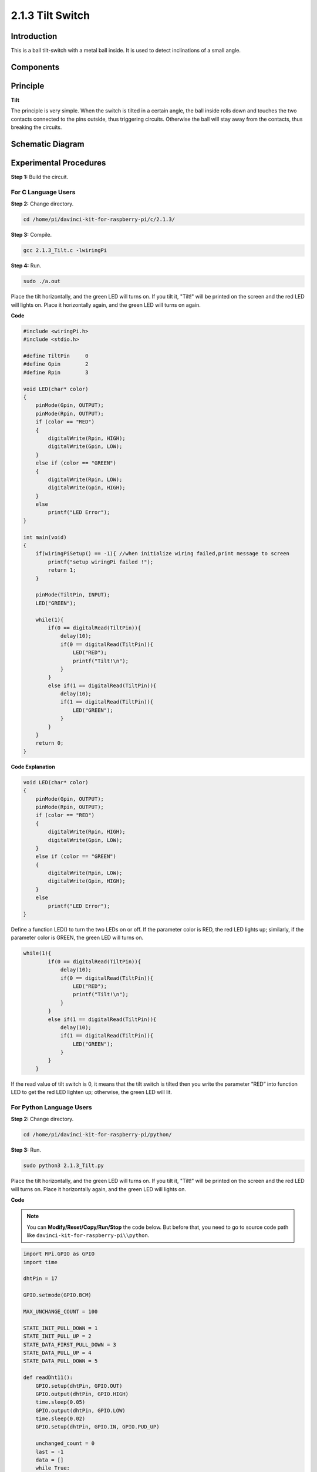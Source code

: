 2.1.3 Tilt Switch
=================

Introduction
------------

This is a ball tilt-switch with a metal ball inside. It is used to
detect inclinations of a small angle.

Components
----------

.. image:: media/list_2.1.3_tilt_switch.png


Principle
---------

**Tilt**

The principle is very simple. When the switch is tilted in a certain
angle, the ball inside rolls down and touches the two contacts connected
to the pins outside, thus triggering circuits. Otherwise the ball will
stay away from the contacts, thus breaking the circuits.

.. image:: media/image167.png


Schematic Diagram
-----------------

.. image:: media/image307.png


.. image:: media/image308.png


Experimental Procedures
-----------------------

**Step 1:** Build the circuit.

.. image:: media/image169.png


For C Language Users
^^^^^^^^^^^^^^^^^^^^

**Step 2:** Change directory.

.. raw:: html

   <run></run>

.. code-block::

    cd /home/pi/davinci-kit-for-raspberry-pi/c/2.1.3/

**Step 3:** Compile.

.. raw:: html

   <run></run>

.. code-block::

    gcc 2.1.3_Tilt.c -lwiringPi

**Step 4:** Run.

.. raw:: html

   <run></run>

.. code-block::

    sudo ./a.out

Place the tilt horizontally, and the green LED will turns on. If you
tilt it, "Tilt!" will be printed on the screen and the red LED will
lights on. Place it horizontally again, and the green LED will turns on
again.

**Code**

.. code-block:: c

    #include <wiringPi.h>
    #include <stdio.h>

    #define TiltPin     0
    #define Gpin        2
    #define Rpin        3

    void LED(char* color)
    {
        pinMode(Gpin, OUTPUT);
        pinMode(Rpin, OUTPUT);
        if (color == "RED")
        {
            digitalWrite(Rpin, HIGH);
            digitalWrite(Gpin, LOW);
        }
        else if (color == "GREEN")
        {
            digitalWrite(Rpin, LOW);
            digitalWrite(Gpin, HIGH);
        }
        else
            printf("LED Error");
    }

    int main(void)
    {
        if(wiringPiSetup() == -1){ //when initialize wiring failed,print message to screen
            printf("setup wiringPi failed !");
            return 1;
        }

        pinMode(TiltPin, INPUT);
        LED("GREEN");
        
        while(1){
            if(0 == digitalRead(TiltPin)){
                delay(10);
                if(0 == digitalRead(TiltPin)){
                    LED("RED");
                    printf("Tilt!\n");
                }
            }
            else if(1 == digitalRead(TiltPin)){
                delay(10);
                if(1 == digitalRead(TiltPin)){
                    LED("GREEN");
                }
            }
        }
        return 0;
    }

**Code Explanation**

.. code-block:: c

    void LED(char* color)
    {
        pinMode(Gpin, OUTPUT);
        pinMode(Rpin, OUTPUT);
        if (color == "RED")
        {
            digitalWrite(Rpin, HIGH);
            digitalWrite(Gpin, LOW);
        }
        else if (color == "GREEN")
        {
            digitalWrite(Rpin, LOW);
            digitalWrite(Gpin, HIGH);
        }
        else
            printf("LED Error");
    }

Define a function LED() to turn the two LEDs on or off. If the parameter
color is RED, the red LED lights up; similarly, if the parameter color
is GREEN, the green LED will turns on.

.. code-block:: c

    while(1){
            if(0 == digitalRead(TiltPin)){
                delay(10);
                if(0 == digitalRead(TiltPin)){
                    LED("RED");
                    printf("Tilt!\n");
                }
            }
            else if(1 == digitalRead(TiltPin)){
                delay(10);
                if(1 == digitalRead(TiltPin)){
                    LED("GREEN");
                }
            }
        }

If the read value of tilt switch is 0, it means that the tilt switch is
tilted then you write the parameter ”RED” into function LED to get the
red LED lighten up; otherwise, the green LED will lit.

For Python Language Users
^^^^^^^^^^^^^^^^^^^^^^^^^

**Step 2:** Change directory.

.. raw:: html

   <run></run>

.. code-block:: 

    cd /home/pi/davinci-kit-for-raspberry-pi/python/

**Step 3:** Run.

.. raw:: html

   <run></run>

.. code-block:: 

    sudo python3 2.1.3_Tilt.py

Place the tilt horizontally, and the green LED will turns on. If you
tilt it, "Tilt!" will be printed on the screen and the red LED will
turns on. Place it horizontally again, and the green LED will lights on.

**Code**

.. note::

    You can **Modify/Reset/Copy/Run/Stop** the code below. But before that, you need to go to  source code path like ``davinci-kit-for-raspberry-pi\\python``. 
    
.. raw:: html

    <run></run>

.. code-block::

    import RPi.GPIO as GPIO
    import time

    dhtPin = 17

    GPIO.setmode(GPIO.BCM)

    MAX_UNCHANGE_COUNT = 100

    STATE_INIT_PULL_DOWN = 1
    STATE_INIT_PULL_UP = 2
    STATE_DATA_FIRST_PULL_DOWN = 3
    STATE_DATA_PULL_UP = 4
    STATE_DATA_PULL_DOWN = 5

    def readDht11():
        GPIO.setup(dhtPin, GPIO.OUT)
        GPIO.output(dhtPin, GPIO.HIGH)
        time.sleep(0.05)
        GPIO.output(dhtPin, GPIO.LOW)
        time.sleep(0.02)
        GPIO.setup(dhtPin, GPIO.IN, GPIO.PUD_UP)

        unchanged_count = 0
        last = -1
        data = []
        while True:
            current = GPIO.input(dhtPin)
            data.append(current)
            if last != current:
                unchanged_count = 0
                last = current
            else:
                unchanged_count += 1
                if unchanged_count > MAX_UNCHANGE_COUNT:
                    break

        state = STATE_INIT_PULL_DOWN

        lengths = []
        current_length = 0

        for current in data:
            current_length += 1

            if state == STATE_INIT_PULL_DOWN:
                if current == GPIO.LOW:
                    state = STATE_INIT_PULL_UP
                else:
                    continue
            if state == STATE_INIT_PULL_UP:
                if current == GPIO.HIGH:
                    state = STATE_DATA_FIRST_PULL_DOWN
                else:
                    continue
            if state == STATE_DATA_FIRST_PULL_DOWN:
                if current == GPIO.LOW:
                    state = STATE_DATA_PULL_UP
                else:
                    continue
            if state == STATE_DATA_PULL_UP:
                if current == GPIO.HIGH:
                    current_length = 0
                    state = STATE_DATA_PULL_DOWN
                else:
                    continue
            if state == STATE_DATA_PULL_DOWN:
                if current == GPIO.LOW:
                    lengths.append(current_length)
                    state = STATE_DATA_PULL_UP
                else:
                    continue
        if len(lengths) != 40:
            #print ("Data not good, skip")
            return False

        shortest_pull_up = min(lengths)
        longest_pull_up = max(lengths)
        halfway = (longest_pull_up + shortest_pull_up) / 2
        bits = []
        the_bytes = []
        byte = 0

        for length in lengths:
            bit = 0
            if length > halfway:
                bit = 1
            bits.append(bit)
        #print ("bits: %s, length: %d" % (bits, len(bits)))
        for i in range(0, len(bits)):
            byte = byte << 1
            if (bits[i]):
                byte = byte | 1
            else:
                byte = byte | 0
            if ((i + 1) % 8 == 0):
                the_bytes.append(byte)
                byte = 0
        #print (the_bytes)
        checksum = (the_bytes[0] + the_bytes[1] + the_bytes[2] + the_bytes[3]) & 0xFF
        if the_bytes[4] != checksum:
            #print ("Data not good, skip")
            return False

        return the_bytes[0], the_bytes[2]

    def main():

        while True:
            result = readDht11()
            if result:
                humidity, temperature = result
                print ("humidity: %s %%,  Temperature: %s C`" % (humidity, temperature))
            time.sleep(1)

    def destroy():
        GPIO.cleanup()

    if __name__ == '__main__':
        try:
            main()
        except KeyboardInterrupt:
            destroy() 

**Code Explanation**

.. code-block:: python

    GPIO.add_event_detect(TiltPin, GPIO.BOTH, callback=detect, bouncetime=200)

Set up a detect on TiltPin, and callback function to detect.

.. code-block:: python

    def Led(x):
        if x == 0:
            GPIO.output(Rpin, 1)
            GPIO.output(Gpin, 0)
        if x == 1:
            GPIO.output(Rpin, 0)
            GPIO.output(Gpin, 1)

Define a function Led() to turn the two LEDs on or off. If x=0, the red
LED lights up; otherwise, the green LED will be lit.

.. code-block:: python

    def Print(x):
        if x == 0:
            print ('    *************')
            print ('    *   Tilt!   *')
            print ('    *************')

Create a function, Print() to print the characters above on the screen.

.. code-block:: python

    def detect(chn):
        Led(GPIO.input(TiltPin))
        Print(GPIO.input(TiltPin))

Define a callback function for tilt callback. Get the read value of the
tilt switch then the function Led（） controls the turning on or off of
the two LEDs that is depended on the read value of the tilt switch.

Phenomenon Picture
------------------

.. image:: media/image170.jpeg


